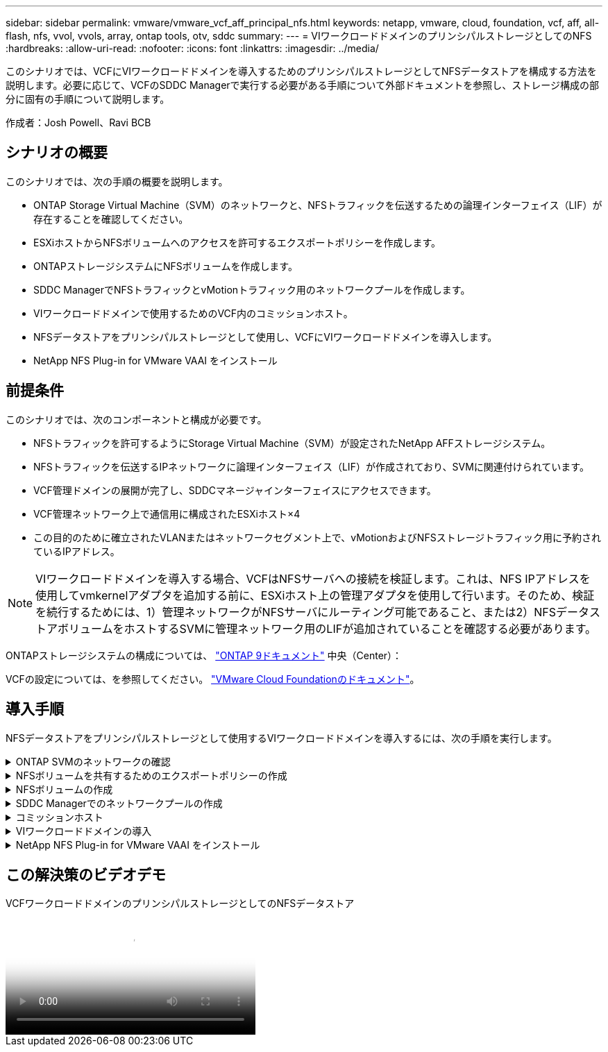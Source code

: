 ---
sidebar: sidebar 
permalink: vmware/vmware_vcf_aff_principal_nfs.html 
keywords: netapp, vmware, cloud, foundation, vcf, aff, all-flash, nfs, vvol, vvols, array, ontap tools, otv, sddc 
summary:  
---
= VIワークロードドメインのプリンシパルストレージとしてのNFS
:hardbreaks:
:allow-uri-read: 
:nofooter: 
:icons: font
:linkattrs: 
:imagesdir: ../media/


[role="lead"]
このシナリオでは、VCFにVIワークロードドメインを導入するためのプリンシパルストレージとしてNFSデータストアを構成する方法を説明します。必要に応じて、VCFのSDDC Managerで実行する必要がある手順について外部ドキュメントを参照し、ストレージ構成の部分に固有の手順について説明します。

作成者：Josh Powell、Ravi BCB



== シナリオの概要

このシナリオでは、次の手順の概要を説明します。

* ONTAP Storage Virtual Machine（SVM）のネットワークと、NFSトラフィックを伝送するための論理インターフェイス（LIF）が存在することを確認してください。
* ESXiホストからNFSボリュームへのアクセスを許可するエクスポートポリシーを作成します。
* ONTAPストレージシステムにNFSボリュームを作成します。
* SDDC ManagerでNFSトラフィックとvMotionトラフィック用のネットワークプールを作成します。
* VIワークロードドメインで使用するためのVCF内のコミッションホスト。
* NFSデータストアをプリンシパルストレージとして使用し、VCFにVIワークロードドメインを導入します。
* NetApp NFS Plug-in for VMware VAAI をインストール




== 前提条件

このシナリオでは、次のコンポーネントと構成が必要です。

* NFSトラフィックを許可するようにStorage Virtual Machine（SVM）が設定されたNetApp AFFストレージシステム。
* NFSトラフィックを伝送するIPネットワークに論理インターフェイス（LIF）が作成されており、SVMに関連付けられています。
* VCF管理ドメインの展開が完了し、SDDCマネージャインターフェイスにアクセスできます。
* VCF管理ネットワーク上で通信用に構成されたESXiホスト×4
* この目的のために確立されたVLANまたはネットワークセグメント上で、vMotionおよびNFSストレージトラフィック用に予約されているIPアドレス。



NOTE: VIワークロードドメインを導入する場合、VCFはNFSサーバへの接続を検証します。これは、NFS IPアドレスを使用してvmkernelアダプタを追加する前に、ESXiホスト上の管理アダプタを使用して行います。そのため、検証を続行するためには、1）管理ネットワークがNFSサーバにルーティング可能であること、または2）NFSデータストアボリュームをホストするSVMに管理ネットワーク用のLIFが追加されていることを確認する必要があります。

ONTAPストレージシステムの構成については、 link:https://docs.netapp.com/us-en/ontap["ONTAP 9ドキュメント"] 中央（Center）：

VCFの設定については、を参照してください。 link:https://docs.vmware.com/en/VMware-Cloud-Foundation/index.html["VMware Cloud Foundationのドキュメント"]。



== 導入手順

NFSデータストアをプリンシパルストレージとして使用するVIワークロードドメインを導入するには、次の手順を実行します。

.ONTAP SVMのネットワークの確認
[%collapsible]
====
ONTAPストレージクラスタとVIワークロードドメインの間でNFSトラフィックを伝送するネットワークに対して、必要な論理インターフェイスが確立されていることを確認します。

. ONTAPシステムマネージャで、左側のメニューの*[Storage VMs]*に移動し、NFSトラフィックに使用するSVMをクリックします。[概要]*タブの*[ネットワークIPインターフェイス]*で、*[NFS]*の右側にある数値をクリックします。リストで、必要なLIF IPアドレスが表示されていることを確認します。
+
image:vmware-vcf-aff-image03.png["SVMのLIFの確認"]



または、次のコマンドを使用して、ONTAP CLIからSVMに関連付けられているLIFを確認します。

[source, cli]
----
network interface show -vserver <SVM_NAME>
----
. ESXiホストがONTAP NFSサーバと通信できることを確認します。SSHを使用してESXiホストにログインし、SVM LIFにpingを送信します。


[source, cli]
----
vmkping <IP Address>
----

NOTE: VIワークロードドメインを導入する場合、VCFはNFSサーバへの接続を検証します。これは、NFS IPアドレスを使用してvmkernelアダプタを追加する前に、ESXiホスト上の管理アダプタを使用して行います。そのため、検証を続行するためには、1）管理ネットワークがNFSサーバにルーティング可能であること、または2）NFSデータストアボリュームをホストするSVMに管理ネットワーク用のLIFが追加されていることを確認する必要があります。

====
.NFSボリュームを共有するためのエクスポートポリシーの作成
[%collapsible]
====
ONTAP System Managerでエクスポートポリシーを作成して、NFSボリュームのアクセス制御を定義します。

. ONTAPシステムマネージャの左側のメニュー*[Storage VM]*をクリックし、リストからSVMを選択します。
. [設定]タブで*[エクスポートポリシー]*を探し、矢印をクリックしてアクセスします。
+
image:vmware-vcf-aff-image06.png["アクセスエクスポートポリシー"]

+
｛nbsp｝

. [新しいエクスポートポリシー]*ウィンドウでポリシーの名前を追加し、*[新しいルールの追加]*ボタンをクリックし、*+[追加]*ボタンをクリックして新しいルールの追加を開始します。
+
image:vmware-vcf-aff-image07.png["新しいエクスポートポリシー"]

+
｛nbsp｝

. ルールに含めるIPアドレス、IPアドレス範囲、またはネットワークを入力します。[SMB/CIFS]*ボックスと* FlexCache *ボックスをオフにし、アクセスの詳細を選択します。ESXiホストにアクセスするには、[UNIX]ボックスを選択するだけで十分です。
+
image:vmware-vcf-aff-image08.png["新しいルールを保存"]

+

NOTE: VIワークロードドメインを導入する場合、VCFはNFSサーバへの接続を検証します。これは、NFS IPアドレスを使用してvmkernelアダプタを追加する前に、ESXiホスト上の管理アダプタを使用して行います。そのため、検証を続行するためには、エクスポートポリシーにVCF管理ネットワークを含める必要があります。

. すべてのルールを入力したら、*[保存]*ボタンをクリックして新しいエクスポートポリシーを保存します。
. または、ONTAP CLIでエクスポートポリシーとルールを作成することもできます。ONTAPのドキュメントで、エクスポートポリシーの作成とルールの追加の手順を参照してください。
+
** ONTAP CLIを使用して link:https://docs.netapp.com/us-en/ontap/nfs-config/create-export-policy-task.html["エクスポートポリシーを作成する"]。
** ONTAP CLIを使用して link:https://docs.netapp.com/us-en/ontap/nfs-config/add-rule-export-policy-task.html["エクスポートポリシーにルールを追加する"]。




====
.NFSボリュームの作成
[%collapsible]
====
ワークロードドメイン環境でデータストアとして使用するNFSボリュームをONTAPストレージシステムに作成します。

. ONTAPシステムマネージャで、左側のメニュー*[ストレージ]>[ボリューム]*に移動し、*+追加*をクリックして新しいボリュームを作成します。
+
image:vmware-vcf-aff-image09.png["新しいボリュームの追加"]

+
｛nbsp｝

. ボリュームの名前を追加し、必要な容量を入力して、ボリュームをホストするStorage VMを選択します。[その他のオプション]*をクリックして続行します。
+
image:vmware-vcf-aff-image10.png["ボリュームの詳細を追加"]

+
｛nbsp｝

. [Access Permissions]で、NFSサーバとNFSトラフィックの両方の検証に使用する、VCF管理ネットワークまたはIPアドレスとNFSネットワークのIPアドレスを含むエクスポートポリシーを選択します。
+
image:vmware-vcf-aff-image11.png["ボリュームの詳細を追加"]

+
[+]
｛nbsp｝

+

NOTE: VIワークロードドメインを導入する場合、VCFはNFSサーバへの接続を検証します。これは、NFS IPアドレスを使用してvmkernelアダプタを追加する前に、ESXiホスト上の管理アダプタを使用して行います。そのため、検証を続行するためには、1）管理ネットワークがNFSサーバにルーティング可能であること、または2）NFSデータストアボリュームをホストするSVMに管理ネットワーク用のLIFが追加されていることを確認する必要があります。

. または、ONTAP CLIでONTAP Volumeを作成することもできます。詳細については、を参照してください link:https://docs.netapp.com/us-en/ontap-cli-9141//lun-create.html["lun create をクリックします"] コマンドについては、ONTAPコマンドのマニュアルを参照してください。


====
.SDDC Managerでのネットワークプールの作成
[%collapsible]
====
ESXiホストをVI Workload Domainにデプロイする準備として、ESXiホストを試運転する前に、SDDC Managerでネットワークプールを作成する必要があります。ネットワークプールには、NFSサーバとの通信に使用するVMkernelアダプタのネットワーク情報とIPアドレス範囲が含まれている必要があります。

. SDDC ManagerのWebインターフェイスで、左側のメニューの*[ネットワーク設定]*に移動し、*+[ネットワークプールの作成]*ボタンをクリックします。
+
image:vmware-vcf-aff-image04.png["ネットワークプールの作成"]

+
｛nbsp｝

. ネットワークプールの名前を入力し、NFSのチェックボックスを選択して、ネットワークの詳細をすべて入力します。vMotionネットワーク情報について、この手順を繰り返します。
+
image:vmware-vcf-aff-image05.png["ネットワークプールの構成"]

+
｛nbsp｝

. [保存]*ボタンをクリックして、ネットワークプールの作成を完了します。


====
.コミッションホスト
[%collapsible]
====
ESXiホストをワークロードドメインとして導入する前に、それらのホストをSDDC Managerインベントリに追加する必要があります。これには、必要な情報の提供、検証の合格、試運転プロセスの開始が含まれます。

詳細については、を参照してください link:https://docs.vmware.com/en/VMware-Cloud-Foundation/5.1/vcf-admin/GUID-45A77DE0-A38D-4655-85E2-BB8969C6993F.html["コミッションホスト"] 『VCF Administration Guide』を参照してください。

. SDDCマネージャインターフェイスで、左側のメニューの*[ホスト]*に移動し、*[コミッションホスト]*ボタンをクリックします。
+
image:vmware-vcf-aff-image16.png["コミッションホストの開始"]

+
｛nbsp｝

. 最初のページは前提条件チェックリストです。続行するには、すべての前提条件を再確認し、すべてのチェックボックスをオンにします。
+
image:vmware-vcf-aff-image17.png["前提条件の確認"]

+
｛nbsp｝

. [ホストの追加と検証]ウィンドウで、*[ホストFQDN ]*、*[ストレージタイプ]*、*[ネットワークプール]の名前（ワークロードドメインに使用するvMotionおよびNFSストレージのIPアドレスを含む）、およびESXiホストへのアクセスに必要なクレデンシャルを入力します。[追加]*をクリックして、検証するホストグループにホストを追加します。
+
image:vmware-vcf-aff-image18.png["[Host Addition and Validation]ウィンドウ"]

+
｛nbsp｝

. 検証するホストをすべて追加したら、*[すべて検証]*ボタンをクリックして続行します。
. すべてのホストが検証済みであることを確認したら、*[次へ]*をクリックして続行します。
+
image:vmware-vcf-aff-image19.png["すべて検証し、[Next]をクリックします。"]

+
｛nbsp｝

. 委託するホストのリストを確認し、*[Commission]*ボタンをクリックしてプロセスを開始します。SDDCマネージャのタスクパネルからコミッショニングプロセスを監視します。
+
image:vmware-vcf-aff-image20.png["すべて検証し、[Next]をクリックします。"]



====
.VIワークロードドメインの導入
[%collapsible]
====
VIワークロードドメインの導入には、VCF Cloud Managerインターフェイスを使用します。ここでは、ストレージ構成に関連する手順のみを示します。

VIワークロードドメインの導入手順については、を参照してください。 link:https://docs.vmware.com/en/VMware-Cloud-Foundation/5.1/vcf-admin/GUID-E64CEFDD-DCA2-4D19-B5C5-D8ABE66407B8.html#GUID-E64CEFDD-DCA2-4D19-B5C5-D8ABE66407B8["SDDC Manager UIを使用したVIワークロードドメインの導入"]。

. SDDC Managerのダッシュボードで、右上隅にある*+ Workload Domain *をクリックして、新しいワークロードドメインを作成します。
+
image:vmware-vcf-aff-image12.png["新しいワークロードドメインを作成する"]

+
｛nbsp｝

. VI設定ウィザードで、*[一般情報]、[クラスタ]、[コンピューティング]、[ネットワーク]*、*[ホストの選択]*の各セクションに必要な情報を入力します。


VI Configurationウィザードで必要な情報の入力については、を参照してください。 link:https://docs.vmware.com/en/VMware-Cloud-Foundation/5.1/vcf-admin/GUID-E64CEFDD-DCA2-4D19-B5C5-D8ABE66407B8.html#GUID-E64CEFDD-DCA2-4D19-B5C5-D8ABE66407B8["SDDC Manager UIを使用したVIワークロードドメインの導入"]。

+image:vmware-vcf-aff-image13.png["VI構成ウィザード"]

. [NFS Storage]セクションで、[Datastore Name]、NFSボリュームのフォルダマウントポイント、およびONTAP NFS Storage VM LIFのIPアドレスを入力します。
+
image:vmware-vcf-aff-image14.png["NFSストレージ情報の追加"]

+
｛nbsp｝

. VI Configuration（VI設定）ウィザードでSwitch Configuration（スイッチの設定）とLicense（ライセンス）の手順を完了し、* Finish（終了）*をクリックしてWorkload Domainの作成プロセスを開始します。
+
image:vmware-vcf-aff-image15.png["Complete VI Configurationウィザード"]

+
｛nbsp｝

. プロセスを監視し、プロセス中に発生した検証の問題を解決します。


====
.NetApp NFS Plug-in for VMware VAAI をインストール
[%collapsible]
====
NetApp NFS Plug-in for VMware VAAIは、ESXiホストにインストールされているVMware仮想ディスクライブラリを統合し、より高速なクローニング処理を実現します。VMware vSphereでONTAPストレージシステムを使用する場合は、この手順を推奨します。

NetApp NFS Plug-in for VMware VAAIの導入手順については、次のリンクを参照してください。 link:https://docs.netapp.com/us-en/nfs-plugin-vmware-vaai/task-install-netapp-nfs-plugin-for-vmware-vaai.html["NetApp NFS Plug-in for VMware VAAI をインストール"]。

====


== この解決策のビデオデモ

.VCFワークロードドメインのプリンシパルストレージとしてのNFSデータストア
video::9b66ac8d-d2b1-4ac4-a33c-b16900f67df6[panopto,width=360]